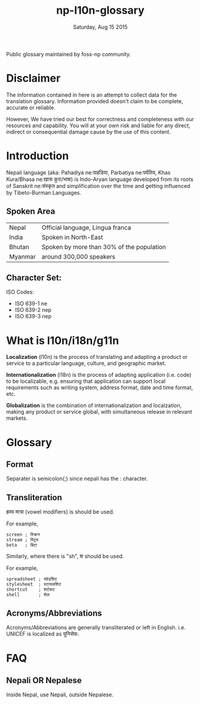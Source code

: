 #+TITLE: np-l10n-glossary
#+DATE: Saturday, Aug 15 2015
#+STARTUP: content

Public glossary maintained by foss-np community.

* Disclaimer
  The information contained in here is an attempt to collect data for
  the translation glossary. Information provided doesn't claim to be
  complete, accurate or reliable.

  However, We have tried our best for correctness and completeness
  with our resources and capability. You will at your own risk and
  liable for any direct, indirect or consequential damage cause by the
  use of this content.

* Introduction

  Nepali language (aka: Pahadiya ne:पाहडिया, Parbatiya ne:पर्वतिय, Khas
  Kura/Bhasa ne:खास कुरा/भाषा) is Indo-Aryan language developed from
  its roots of Sanskrit ne:संस्कृत and simplification over the time and
  getting influenced by Tibeto-Burman Languages.

** Spoken Area

   | Nepal   | Official language, Lingua franca          |
   | India   | Spoken in North-East                      |
   | Bhutan  | Spoken by more than 30% of the population |
   | Myanmar | around 300,000 speakers                   |

** Character Set:
   ISO Codes:
   - ISO 639-1 ne
   - ISO 639-2 nep
   - ISO 639-3 nep

* What is l10n/i18n/g11n

  *Localization* (l10n) is the process of translating and adapting a
  product or service to a particular language, culture, and geographic
  market.

  *Internationalization* (i18n) is the process of adapting application
  (i.e. code) to be localizable, e.g. ensuring that application can
  support local requirements such as writing system, address format,
  date and time format, etc.

  *Globalization* is the combination of internationalization and
  localzation, making any product or service global, with simultaneous
  release in relevant markets.

* Glossary
** Format
   Separater is semicolon(;) since nepali has the : character.

** Transliteration
   ह्रस्व मात्रा (vowel modifiers) is should be used.

   For example,
   #+BEGIN_EXAMPLE
   screen ; स्क्रिन
   stream ; स्ट्रिम
   beta   ; बिटा
   #+END_EXAMPLE

   Similarly, where there is "sh", श should be used.

   For example,
   #+BEGIN_EXAMPLE
   spreadsheet ; स्प्रेडशिट
   stylesheet  ; स्टायलशिट
   shortcut    ; शर्टकट
   shell       ; शेल
   #+END_EXAMPLE

** Acronyms/Abbreviations
   Acronyms/Abbreviations are generally transliterated or left in
   English. i.e. UNICEF is localized as युनिसेफ.

* FAQ
** Nepali OR Nepalese
   Inside Nepal, use Nepali, outside Nepalese.
